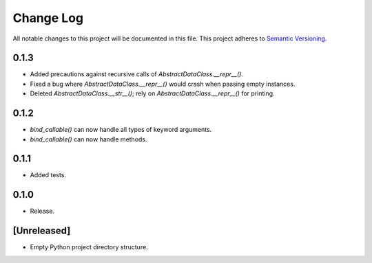 ##########
Change Log
##########

All notable changes to this project will be documented in this file.
This project adheres to `Semantic Versioning <http://semver.org/>`_.

0.1.3
*****
* Added precautions against recursive calls of `AbstractDataClass.__repr__()`.
* Fixed a bug where `AbstractDataClass.__repr__()` would crash when passing empty instances.
* Deleted `AbstractDataClass.__str__()`; rely on `AbstractDataClass.__repr__()` for printing.


0.1.2
*****
* `bind_callable()` can now handle all types of keyword arguments.
* `bind_callable()` can now handle methods.


0.1.1
*****
* Added tests.


0.1.0
*****
* Release.


[Unreleased]
************
* Empty Python project directory structure.
